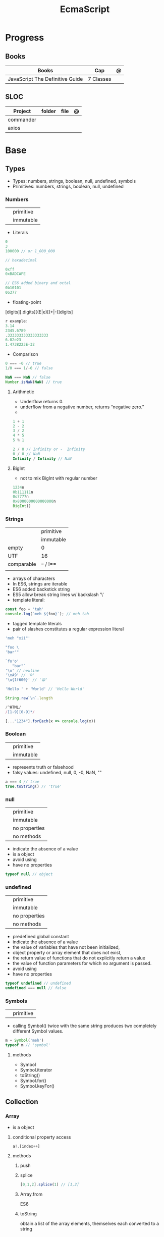 #+TITLE: EcmaScript

* Progress
** Books
| Books                           | Cap       | @ |
|---------------------------------+-----------+---|
| JavaScript The Definitive Guide | 7 Classes |   |
** SLOC
| Project   | folder | file | @ |
|-----------+--------+------+---|
| commander |        |      |   |
| axios     |        |      |   |

* Base
** Types
- Types: numbers, strings, boolean, null, undefined, symbols
- Primitives: numbers, strings, boolean, null, undefined

*** Numbers
|   |           |
|---+-----------|
|   | primitive |
|   | immutable |

- Literals
#+begin_src js
0
3
100000 // or 1_000_000

// hexadecimal

0xff
0xBADCAFE

// ES6 added binary and octal
0b10101
0o377
#+end_src

- floating-point
[digits][.digits][(E|e)[(+|-)]digits]

#+begin_src js
r example:
3.14
2345.6789
.333333333333333333
6.02e23
1.4738223E-32
#+end_src

- Comparison
#+begin_src javascript
0 === -0 // true
1/0 === 1/-0 // false

NaN === NaN // false
Number.isNaN(NaN) // true

#+end_src

**** Arithmetic
- Underflow returns 0.
- underflow from a negative number, returns “negative zero.”
-
#+begin_src js
1 + 1
2 - 2
3 / 2
4 * 5
5 % 1

2 / 0 // Infinity or -  Infinity
0 / 0 // NaN
Infinity / Infinity // NaN
#+end_src
**** BigInt
- not to mix BigInt with regular number

#+begin_src js
1234n
0b111111n
0o7777n
0x8000000000000000n
BigInt()
#+end_src
*** Strings
|            |           |
|------------+-----------|
|            | primitive |
|            | immutable |
| empty      | 0         |
| UTF        | 16        |
| comparable | === / !== |
|            |           |

- arrays of characters
- In ES6, strings are iterable
- ES6 added backstick string
- ES5 allow break string lines w/ backslash '\'
- template literal:
#+begin_src javascript
const foo = 'tah'
console.log(`meh ${foo}`); // meh tah
#+end_src

- tagged template literals
- pair of slashes constitutes a regular expression literal

#+begin_src js
'meh "xii"'

"foo \
'bar'"

`fo'o'
   "bar"`
'\n' // newline
'\xA9' // '©'
'\u{1f600}' // '😀'

'Hello ' + 'World' // 'Hello World'

String.raw`\n`.length

/^HTML/
/[1-9][0-9]*/

[..."1234"].forEach(x => console.log(x))
#+end_src
*** Boolean
|   |           |
|---+-----------|
|   | primitive |
|   | immutable |

- represents truth or falsehood
- falsy values: undefined, null, 0, -0, NaN, ""

#+begin_src js
a === 4 // true
true.toString() // 'true'
#+end_src

*** null
|   |               |
|---+---------------|
|   | primitive     |
|   | immutable     |
|   | no properties |
|   | no methods    |

- indicate the absence of a value
- is a object
- avoid using
- have no properties

#+begin_src js
typeof null // object

#+end_src
*** undefined
|   |               |
|---+---------------|
|   | primitive     |
|   | immutable     |
|   | no properties |
|   | no methods    |

- predefined global constant
- indicate the absence of a value
- the value of variables that have not been initialized,
- object property   or array element that does not exist,
- the return value of functions that do not explicitly return a value
- the value of function parameters for which no argument is passed.
- avoid using
- have no properties

#+begin_src js
typeof undefined // undefined
undefined === null // false
#+end_src

*** Symbols
|   |           |
|---+-----------|
|   | primitive |

- calling Symbol() twice with the same string produces two completely different Symbol values.

#+begin_src js
m = Symbol('meh')
typeof m // 'symbol'
#+end_src

**** methods
- Symbol
- Symbol.iterator
- toString()
- Symbol.for()
- Symbol.keyFor()
** Collection
*** Array
- is a object

**** conditional property access
#+begin_src js
a?.[index++]
#+end_src
**** methods
***** push
***** splice
#+begin_src javascript
[0,1,2].splice(1) // [1,2]
#+end_src
***** Array.from
ES6
***** toString
obtain a list of the array elements, themselves each converted to a string

*** Set
*** Map
** Operators
*** arithmethic
*** in
returns true if the specified property is in the specified object or its
prototype chain.
*** instance
 tests to see if the prototype property of a constructor appears anywhere in the
 prototype chain of an object. The return value is a boolean value.

- If the left-side operand ofinstanceof is not an object, instanceof returns false .
- If the righthand side is not a class of objects, it throws a TypeError .

#+begin_src js
let d = new Date();
d instanceof Date
d instanceof Object
d instanceof Number
let a = [1, 2, 3];
a instanceof Array
a instanceof Object
a instanceof RegExp

//Create a new object with the Date() constru
//=> true: d was created with Date()
//=> true: all objects are instances of Object
//=> false: d is not a Number object
//Create an array with array literal syntax
//=> true: a is an array
//=> true: all arrays are objects
//=> false: arrays are not regular expressions
#+end_src
*** miscellaneous
**** conditional operator (?:)
#+begin_src js
greeting = "hello " + (username ? username : "there");
#+end_src
**** typeof
- specifies the type of the operand.
#+begin_src js
(typeof value === "string") ? "'" + value + "'" : value.toString()
#+end_src
**** delete
- unary operator
- attempts to delete the object property or array element specified
- when a property is deleted, the property ceases to exist.
- expects its operand to be an lvalue
- in strict mode, delete raises a SyntaxError if its operand is an unqualified identifier

#+begin_src js
let o = { x: 1, y: 2};
delete o.x;

let a = [1,2,3];
delete a[2];

let o = {x: 1, y: 2};
delete o.x; // Delete one of the object properties; returns true.
typeof o.x;// Property does not exist; returns "undefined".
#+end_src
**** await
- only legal within functions that have been declared asynchronous with the async keyword.
- The value of the await operator is the fulfillment value of the Promise object.

**** First-Defined (??)
- short-circuiting
- irst operand is “nullish” (i.e., null or undefined ) that this operator evaluates and returns the second operand
#+begin_src js
let max = maxWidth ?? preferences.maxWidth ?? 500;
#+end_src
**** void
- unary operator
- evaluates its operand, then discards the value and returns undefined
**** comma (,)
- evaluates its left operand, evaluates its right operand, and then returns the value of the right operand
** Loops
*** while
*** do while
#+begin_src javascript
let number;
do {
number = prompt("Please enter a number between 0 and 100: ");
} while (!(number >= 0 && number < 100));
#+end_src
*** for
#+begin_src js
for (let i = 0; i < 10; i++) {
console.log(i);
}

let arr = [];
for (let i = 0; i < 100; i = i + 2) {
    arr.push(i);
}

let names = ["Chantal", "John", "Maxime", "Bobbi", "Jair"];
for (let i = 0; i < names.length; i ++){
    console.log(names[i]);
}

let names = ["Chantal", "John", "Maxime", "Bobbi", "Jair"];
for (let i = 0; i < names.length; i ++){
    if(names[i].startsWith("M")){
        delete names[i];
        continue;
    }
    names[i] = "hello " + names[i];
}
console.log(names);
#+end_src
*** for of
#+begin_src js
let car = {
    model: "Golf",
    make: "Volkswagen",
    year: 1999,
    color: "black",
};

for (let prop in car){
    console.log(car[prop]);
}

let arrKeys = Object.keys(car);
for(let i = 0; i < arrKeys.length; i++) {
    console.log(arrKeys[i] + ": " + car[arrKeys[i]]);
}
#+end_src
*** break

#+begin_src js
for (let i = 0; i < cars.length; i++) {
    if (cars[i].year >= 2020) {
        if (cars[i].color === "black") {
            console.log("I have found my new car:", cars[i]);
            break;
        }
    }
}
#+end_src
*** continue
#+begin_src js
let i = 1;
while (i < 50) {
    if (i % 2 === 0){
        continue;
    }
    console.log(i);
    i++;
}
#+end_src

#+begin_src js
for (let i = 0; i < groups.length; i++) {
    let matches = 0;
    for (let j = 0; j < groups[i].length; j++) {
        if(groups[i][j].startsWith("M")){
            matches++;
        } else {
            continue;
        }
        if (matches === 2){
            console.log("Found a group with two names starting with an M:");
            console.log(groups[i]);
            break;
        }
    }
}
#+end_src
*** labeled blocks
#+begin_src js
outer:
for (let group of groups) {
    inner:
    for (let member of group) {
        if (member.startsWith("M")) {
            console.log("found one starting with M:", member);
            break outer;
        }
    }
}
#+end_src

** Expressions
*** Logical Expression
**** or
#+begin_src js
let max = maxWidth || preferences.maxWidth || 500;
#+end_src
**** not
- unary operator
- invert the boolean value of its operand
- always returns true or fals

#+begin_src js
// DeMorgan's Laws
!(p && q) === (!p || !q) // => true: for all values of p and q
!(p || q) === (!p && !q) // => true: for all values of p and q
#+end_src
*** Assignment Expression
- left-side operand to be an lvalue

**** let
- default value is undefined if not assigned

#+begin_src js
let meh = 'foo'
let i, sum;
#+end_src
**** Const
- same as let
- must initialized at declaration
- attempt to change its value throws a TypeError
- is a convention to declare constants with all capital letters

#+begin_src js
const FOO = 'bar'
const H0 = 74;
const C = 299792.458;
const AU = 1.496E8;
#+end_src
**** var
- do not have block scope
- outside of a function body, it declares a global variable.
- legal to declare the same variable multiple times with var
#+begin_src js
var x;
var data = [], count = data.length;
for(var i = 0; i < count; i++) console.log(data[i]);
#+end_src
**** destructuring assignment
- The number of variables on the left of a destructuring assignment does not have to match the number of array elements on the right.
- Extra variables on the left are set to undefined , and extra values on the right are ignored.
- The list of variables on the left can include extra commas to skip certain values on the right:
- ... to collect all unused or remaining values into a single variable when destructuring an array, before the last variable name

#+begin_src js
let [x,y] = [1,2];
[x,y] = [x+1,y+1];

let [x,y] = [1]; // x == 1; y == undefined
[x,y] = [1,2,3]; // x == 1; y == 2
[,x,,y] = [1,2,3,4]; // x == 2; y == 4

let [x, ...y] = [1,2,3,4]; // y == [2,3,4]
let [a, [b, c]] = [1, [2,2.5], 3]; // a == 1; b == 2; c == 2.5

let transparent = {r: 0.0, g: 0.0, b: 0.0, a: 1.0}; // A RGBA color
let {r, g, b} = transparent; // r == 0.0; g == 0.0; b == 0.0

let points = [{x: 1, y: 2}, {x: 3, y: 4}];// An array of two point objects
let [{x: x1, y: y1}, {x: x2, y: y2}] = points; // destructured into 4 variables.
(x1 === 1 && y1 === 2 && x2 === 3 && y2 === 4) // => true

let points = { p1: [1,2], p2: [3,4] };// An object with 2 array props
let { p1: [x1, y1], p2: [x2, y2] } = points;// destructured into 4 vars
(x1 === 1 && y1 === 2 && x2 === 3 && y2 === 4) // => true
#+end_src
*** eval
**** indirect
#+begin_src js
eval
#+end_src
**** direct
#+begin_src js
eval()
#+end_src
**** strict eval
- local eval with a private variable environment.
- not allowed to overwrite the eval() function with a new value.
- not allowed to declare a variable, function, function parameter, or catch block parameter with the name “eval”
** Statements
*** Expression
#+begin_src js
greeting = "Hello " + name;
i *= 3;
#+end_src
*** block
- does not end with a semicolon
#+begin_src js
{
    x = Math.PI;
    cx = Math.cos(x);
    console.log("cos(π) = " + cx);
}
#+end_src
*** empty
- allows you to include no statements where one is expected.
#+begin_src js
;
#+end_src
*** conditionals
**** if
*** loops
**** while
**** do/while
**** for
**** for/await
**** for/of
- requires an iterable object
- ES6
- favor it for arrays

**** for/in
- works with any object after the in.
- loops through the property names of a specified object.
- If it evaluates to null or undefined , the interpreter skips the loop and moves on to the next statement.
- pre-ES6, may be a source of bugs with ES6 additions
*** with
runs a block of code as if the properties of a specified object were variables
in scope for that code.

- forbidden in strict mode, avoid using it whenever possible.
- creates a temporary scope with the properties of object as variables and then executes statement within that scope.
- const or let or var to declare a variable or constant within the body of a
  with statement, it creates an ordinary variable and does not define a new
  property within the specified object.

#+begin_src js
with (object)
    statement
#+end_src

#+begin_src js
let f = document.forms[0];
f.name.value = "";
f.address.value = "";
f.email.value = "";

with(document.forms[0]) {
// Access form elements directly here. For example:
  name.value = "";
  address.value = "";
  email.value = "";
}
#+end_src
*** debugger

** Objects
- mutable
- not comparable
- reference type
- parentheses can be omitted if no arguments are passed to the constructor
- unordered collection of properties
- inherits from prototype
- three property attributes(writable,enumerable,configurable)
- almost all objects have a prototype, but only a relatively small number of objects have a prototype property.
- In order to make an object iterable (so it can be used with a for/of loop), you must define a method with the symbolic name Symbol.iterator

*** Literal
is an expression that creates and initializes a new and distinct object
each time it is evaluated.

#+begin_src js
let empty = {};
let point = { x: 0, y: 0 };
let p2 = { x: point.x, y: point.y+1 };
let book = {
  "main title": "JavaScript",
  "sub-title": "The Definitive Guide",
  for: "all audiences",
  author: {
    firstname: "David",
    surname: "Flanagan"
  }
};

Object.create()
#+end_src

*** new
#+begin_src js
let o = new Object();
let a = new Array();
let d = new Date();
let r = new Map();
#+end_src

*** usage

#+begin_src js
let author = book.author; // Get the "author" property of the book.
let name = author.surname; // Get the "surname" property of the author.
let title = book["main title"]; // Get the "main title" property of the book.

let o = { x: 1 }, p = { x: 1 };
o === p // false

let x = o;
o == x // true

o.x = 2; // change value
o.y = 3; // add

let rectangle = {
    upperLeft: { x: 2, y: 2 },
    lowerRight: { x: 4, y: 5 }
};

o =  new Object()
o =  new Object // same
o.x = 'meh' // {x: 'meh'}

let author = book.author; // Get the "author" property of the book.
let name = author.surname; // Get the "surname" property of the author.
let title = book["main title"]; // Get the "main title" property of the book.

book.edition = 7; // Create an "edition" property of book.
book["main title"] = "ECMAScript"; // Change the "main title" property.

o = {...defaults, ...o};
#+end_src

*** Global Object
- the properties of this object are the globally defined identifiers that are available to a JavaScript program.
- global constants like undefined , Infinity , and NaN
- global functions like isNaN() , parseInt(), and eval()
- constructor functions like Date() , RegExp() , String() , Object() , and Array()
- global objects like Math and JSON
**** properties
- global
- globalThis
*** query and set
- not an error to query a property that does not exist
- It is an error, however, to attempt to query a property of an object that does not exist.
- Attempting to set a property on null or undefined also causes a TypeError.
- In strict mode, a TypeError is thrown whenever an attempt to set a property fails.

#+begin_src js
let unitcircle = { r: 1 };
let c = Object.create(unitcircle);
c.x = 1; c.y = 1;
c.r = 2;
unitcircle.r
#+end_src

query w/ guard anti-undefined

#+begin_src js
let surname = undefined;
if (book) {
    if (book.author) {
        surname = book.author.surname;
    }
}

// A concise and idiomatic alternative to get surname or null or undefined
surname = book && book.author && book.author.surname;

let surname = book?.author?.surname;
#+end_src
*** extend

ES6 - Shorthand Properties

#+begin_src js
let x = 1,
  y = 2;
let o = {
  x: x,
  y: y,
};

// ES6

let x = 1, y = 2;
let o = { x, y };
o.x + o.y // => 3
#+end_src

Computed Property Names

#+begin_src js
const PROPERTY_NAME = "p1";
function computePropertyName() { return "p" + 2; }

let o = {};
o[PROPERTY_NAME] = 1;
o[computePropertyName()] = 2;

const PROPERTY_NAME = 'p1';
function computePropertyName() {
  return 'p' + 2;
}

let p = {
  [PROPERTY_NAME]: 1,
  [computePropertyName()]: 2,
};

p.p1 + p.p2; // => 3
#+end_src

*Symbols as Property Names*
- In ES6 and later, property names can be strings or symbols.

#+begin_src js
const extension = Symbol('my extension symbol');
let o = {
  [extension]: {
    /* extension data stored in this object */
  },
};
o[extension].x = 0; // This won't conflict with other properties of o
#+end_src

*Spread Operator*

#+begin_src js
let position = { x: 0, y: 0 };
let dimensions = { width: 100, height: 75 };
let rect = { ...position, ...dimensions };
rect.x + rect.y + rect.width + rect.height // => 175

let o = { x: 1 };
let p = { x: 0, ...o };
p.x // => 1: the value from object o overrides the initial value
let q = { ...o, x: 2 };
q.x // => 2: the value 2 overrides the previous value from o.
#+end_src

*Shorthand Methods*

pre-ES6

#+begin_src js
let square = {
  area: function () {
    return this.side * this.side;
  },
  side: 10,
};
square.area(); // => 100
#+end_src

ES6
- function keyword and the colon can be omitted
- can also use string literals and computed property names

#+begin_src js
let square = {
  area() {
    return this.side * this.side;
  },
  side: 10,
};
square.area(); // => 100

const METHOD_NAME = 'm';
const symbol = Symbol();
let weirdMethods = {
  'method With Spaces'(x) {
    return x + 1;
  },
  [METHOD_NAME](x) {
    return x + 2;
  },
  [symbol](x) {
    return x + 3;
  },
};
weirdMethods['method With Spaces'](1); // => 2
weirdMethods[METHOD_NAME](1); // => 3
weirdMethods[symbol](1); // => 4
#+end_src

*Property Getters and Setters*

- queries the value of an accessor property, JavaScript invokes the getter method (passing no arguments)
- if it has only a getter method, it is a read-only property.
- if it has only a setter method, it is a write-only property

#+begin_src js
let o = {
  // An ordinary data property
  dataProp: value,

  // An accessor property defined as a pair of functions.
  get accessorProp() {
    return this.dataProp;
  },
  set accessorProp(value) {
    this.dataProp = value;
  },
};
#+end_src

#+begin_src js
let p = {
  // x and y are regular read-write data properties.
  x: 1.0,
  y: 1.0,

  // r is a read-write accessor property with getter and setter.
  // Don't forget to put a comma after accessor methods.
  get r() {
    return Math.hypot(this.x, this.y);
  },
  set r(newvalue) {
    let oldvalue = Math.hypot(this.x, this.y);
    let ratio = newvalue / oldvalue;
    this.x *= ratio;
    this.y *= ratio;
  },

  // theta is a read-only accessor property with getter only.
  get theta() {
    return Math.atan2(this.y, this.x);
  },
};
p.r; // => Math.SQRT2
p.theta; // => Math.PI / 4

let q = Object.create(p); // A new object that inherits getters and setters
q.x = 3; q.y = 4; // Create q's own data properties
q.r // => 5: the inherited accessor properties work
q.theta // => Math.atan2(4, 3)
#+end_src

Other reasons to use accessor properties include sanity checking of property
writes and returning different values on each property read

#+begin_src js

// This object generates strictly increasing serial numbers
const serialnum = {
  // This data property holds the next serial number.
  // The _ in the property name hints that it is for internal use only.
  _n: 0,
  // Return the current value and increment it
  get next() {
    return this._n++;
  },
  // Set a new value of n, but only if it is larger than current
  set next(n) {
    if (n > this._n) this._n = n;
    else throw new Error('serial number can only be set to a larger value');
  },
};

serialnum.next = 10; // Set the starting serial number
serialnum.next; // => 10
serialnum.next; // => 11: different value each time we get next
#+end_src

#+begin_src js
// This object has accessor properties that return random numbers.
// The expression "random.octet", for example, yields a random number
// between 0 and 255 each time it is evaluated.
const random = {
  get octet() {
    return Math.floor(Math.random() * 256);
  },
  get uint16() {
    return Math.floor(Math.random() * 65536);
  },
  get int16() {
    return Math.floor(Math.random() * 65536) - 32768;
  },
};
#+end_src

*** delete
- only deletes own properties, not inherited ones.
- To delete an inherited property, you must delete it from the prototype object in which it is defined.
  Doing this affects every object that inherits from that prototype
- evaluates to true if the delete succeeded or if the delete had no effect (such as deleting a nonexistent property)
- evaluates to true when used (meaninglessly) with an expression that is not a property access expression
- does not remove properties that have a configurable attribute of false .
- In strict mode, delete raises a SyntaxError if its operand is an unqualified identifier like x ,
  and you have to be explicit about the property access
- in non-strict mode, can omit the reference to the global object and simply follow the delete operator with the property name:
#+begin_src js
let o = {x: 1}; // o has own property x and inherits property toString
delete o.x // => true: deletes property x
delete o.x // => true: does nothing (x doesn't exist) but true anyway
delete o.toString // => true: does nothing (toString isn't an own property)
delete 1 // => true: nonsense, but true anyway


// In strict mode, all these deletions throw TypeError instead of returning false
delete Object.prototype // => false: property is non-configurable
var x = 1; // Declare a global variable
delete globalThis.x // => false: can't delete this property
function f() {} // Declare a global function
delete globalThis.f // => false: can't delete this property either
#+end_src

*** testing properties
- strings or symbols as property names
- propertyIsEnumerable() returns true only if the named property is an own property and its enumerable attribute is true.
- in can distinguish between properties that do not exist and properties that exist but have been set to undefined.

#+begin_src js
let o = { x: 1 };
"x" in o // => true: o has an own property "x"
"y" in o // => false: o doesn't have a property "y"
"toString" in o // => true: o inherits a toString property


let o = { x: 1 };
o.hasOwnProperty("x") // => true: o has an own property x
o.hasOwnProperty("y") // => false: o doesn't have a property y
o.hasOwnProperty("toString") // => false: toString is an inherited property

let o = { x: 1 };
o.propertyIsEnumerable("x") // => true: o has an own enumerable property x

o.propertyIsEnumerable("toString") // => false: not an own property
Object.prototype.propertyIsEnumerable("toString") // => false: not enumerable

let o = { x: 1 };
o.x !== undefined
// => true: o has a property x
o.y !== undefined
// => false: o doesn't have a property y
o.toString !== undefined // => true: o inherits a toString property


let o = { x: undefined };
o.x !== undefined
o.y !== undefined
"x" in o
"y" in o
delete o.x;
"x" in o
// Property is explicitly set to undefined
// => false: property exists but is undefined
// => false: property doesn't even exist
// => true: the property exists
// => false: the property doesn't exist
// Delete the property x
// => false: it doesn't exist anymore







#+end_src

*** conditional property access
- guard against errors
#+begin_src js
let a = { b: null };
a.b?.c.d // => undefined
#+end_src
*** methods
**** Object.values
#+begin_src js
let sum = 0;
for(let v of Object.values(o)) {
sum += v;
}
sum // => 6
#+end_src
**** Object.seal
**** toString
- takes no arguments

#+begin_src js
let s = { x: 1, y: 1 }.toString();
// s == "[object Object]"

let point = {
  x: 1,
  y: 2,
  toString: function () {
    return `(${this.x}, ${this.y})`;
  },
};
String(point);
// => "(1, 2)": toString() is used for string conversions
#+end_src
**** toLocaleString
- return a localized string representation of the object

#+begin_src js
let point = {
  x: 1000,
  y: 2000,
  toString: function () {
    return `(${this.x}, ${this.y})`;
  },
  toLocaleString: function () {
    return `(${this.x.toLocaleString()}, ${this.y.toLocaleString()})`;
  },
};
point.toString(); // => "(1000, 2000)"
point.toLocaleString(); // => "(1,000, 2,000)": note thousands separators
#+end_src
**** valueOf
to convert an object to some primitive type other than a string, typically, a number.

- called automatically if an object is used in a context where a primitive value is required.
- defining valueOf() to convert to numbers allows objects to be compared with < and >

#+begin_src js
let point = {
  x: 3,
  y: 4,
  valueOf: function () {
    return Math.hypot(this.x, this.y);
  },
};
Number(point); // => 5: valueOf() is used for conversions to numbers
point > 4; // => true
point > 5; // => false
point < 6; // => true
#+end_src
**** toJSON
JSON.stringify() method (see §6.8) looks for a toJSON() method on any object it is asked to serialize.

#+begin_src js
let point = {
  x: 1,
  y: 2,
  toString: function () {
    return `(${this.x}, ${this.y})`;
  },
  toJSON: function () {
    return this.toString();
  },
};
JSON.stringify([point]); // => '["(1, 2)"]'

#+end_src
**** Object.freeze
**** __proto__
#+begin_src js
o1.__proto__ // { x: 1, y: 2 }
#+end_src
**** Object.assign
**** Object.keys
#+begin_src js
let o = { x: 1, y: 2, z: 3 };
let keys = "";
for(let k of Object.keys(o)) {
keys += k;
}
keys // => "xyz"
#+end_src
**** Object.entries
#+begin_src js
let pairs = "";
for(let [k, v] of Object.entries(o)) {
pairs += k + v;
}
pairs // => "x1y2z3"
#+end_src
**** Object.create()
- passing null to create a new object the newly created object will not inherit anything.
- create an empty object by passing a Object.prototype
- also takes an optional second argument that describes the properties of the new object.

#+begin_src js
let o1 = Object.create({x: 1, y: 2});
o1.x + o1.y

let o2 = Object.create(null); // o2 inherits no props or methods.
o2.toString() // Uncaught TypeError: o2.toString is not a function

let o3 = Object.create(Object.prototype); // empty object  like {} or new Object().

let o = { x: "don't change this value" };
library.function(Object.create(o)); // Guard against accidental modifications
#+end_src

*** prototypes
#+begin_src js
Object.prototype
#+end_src
** Functions
- is an object
- obtain the source code for the function
- var is function-scope
- let is blocked-scoped
- calling a function with more arguments than parameters, nothing will happen.

#+begin_src js
function meh() { return 'meh' }
meh // [Function: meh]
meh() // 'meh'

function sayHello() {
    let you = prompt("What's your name? ");
    console.log("Hello", you + "!");
}
#+end_src

#+begin_src js
let varContainingFunction = function() {
    let varInFunction = "I'm in a function.";
    console.log("hi there!", varInFunction);
};
varContainingFunction();
#+end_src

*** Template tag functions

*** recursive
#+begin_src js
function getRecursive(nr) {
    console.log(nr);
    getRecursive(--nr);
}
getRecursive(3);
#+end_src

*** nested functions
#+begin_src js
function doOuterFunctionStuff(nr) {
    doInnerFunctionStuff(nr);
    function doInnerFunctionStuff(x) {
        let z = 10;
    }
    console.log("Not accessible:", z);
}
doOuterFunctionStuff(2);
#+end_src

*** IIFE
#+begin_src js
(()=>{
    console.log("run right away");
})();
#+end_src
*** arrow function
#+begin_src js
let sayHi = () => console.log("hi");
let addTwoNumbers = (x, y) => console.log(x + y);
const arr = ["squirrel", "alpaca", "buddy"];
arr.forEach(e => console.log(e));
#+end_src
*** parameter w/ spread operator
#+begin_src js
function addFourNumbers(x, y, z, a) {
    console.log(x + y + z + a);
}
let arr = [5, 9];
let arr2 = [6, 7];
addFourNumbers(...arr, ...arr2); // addFourNumbers(5, 9, 6, 7);
#+end_src
*** Anonymous functions
#+begin_src js
let functionVariable = function () {
    console.log("Not so secret though.");
};
#+end_src
*** Function callbacks
#+begin_src js
function doFlexibleStuff(executeStuff) {
    executeStuff();
    console.log("Inside doFlexibleStuffFunction.");
}
#+end_src
*** rest parameter
#+begin_src js
function someFunction(param1, ...param2) {
console.log(param1, param2);
}
someFunction("hi", "there!", "How are you?");
#+end_src
*** return values
#+begin_src js
function addTwoNumbers(x, y) {
    return x + y;
}

// or arrow version
let addTwoNumbers = (x, y) => x + y;
#+end_src
*** default parameter
#+begin_src js
function addTwoNumbers(x = 2, y = 3) {
    console.log(x + y);
}
#+end_src
*** rest operator
catches any number of remaining function parameters into an array

#+begin_src js
this.emit('eventName', data1, data2);
#+end_src
#+end_src
*** Conditional Invocation
- if the expression to the left of the ?. evaluates to null or undefined , then
  the entire invocation expression evaluates to undefined and no exception is
  thrown.
- if the value to the left of ?. is null or undefined , then none of the
  argument expressions within the parentheses are evaluated
#+begin_src js
function square(x, log) {
    log?.(x);
    return x * x;
}
#+end_src
*** yield
- only in ES6 generator functions
** Class
#+begin_src js
class Person {
    constructor(firstname, lastname) {
        this.firstname = firstname;
        this.lastname = lastname;
    }
    greet() {
        console.log("Hi there!");
    }
    compliment(name, object) {
        return "That's a wonderful " + object + ", " + name;
    }
}

let p = new Person("Maaike", "van Putten");
p.greet();
#+end_src
*** private properties
#+begin_src js
class Person {
    #firstname;
    #lastname;

    constructor(firstname, lastname) {
        this.#firstname = firstname;
        this.#lastname = lastname;
    }
}

#+end_src
*** getter/setter
#+begin_src js
class Person {
    #firstname;
    #lastname;
    constructor(firstname, lastname) {
        this.#firstname = firstname;
        this.#lastname = lastname;
    }
    get firstname() {
        return this.#firstname;
    }
    set firstname(firstname) {
        this.#firstname = firstname;
    }
    get lastname() {
        return this.#lastname;
    }
    set lastname(lastname) {
        this.#lastname = lastname;
    }
}
#+end_src
*** inheritance
#+begin_src js
class Vehicle {
    constructor(color, currentSpeed, maxSpeed) {
        this.color = color;
        this.currentSpeed = currentSpeed;
        this.maxSpeed = maxSpeed;
    }
    move() {
        console.log("moving at", this.currentSpeed);
    }
    accelerate(amount) {
        this.currentSpeed += amount;
    }
}

class Motorcycle extends Vehicle {
    constructor(color, currentSpeed, maxSpeed, fuel) {
        super(color, currentSpeed, maxSpeed);
        this.fuel = fuel;
    }
    doWheelie() {
        console.log("Driving on one wheel!");
    }
}
#+end_src
*** prototype
- When nothing is specified when creating a class, the objects inherit from the Object.prototype prototype.
** Commentary
*** one-line
#+begin_src javascript
// meh
#+end_src

*** multi-line
#+begin_src js
/*
{
  command: ,
    aliases: ,
  desc: ,
    handler: (argv) => { cmds.(argv.package) }
}
*/
const a = '2'
#+end_src
** Errors
*** throw

#+begin_src js
throw expression;
#+end_src
*** Error
**** new
#+begin_src js
e = new Error('Oooops!')
#+end_src

#+begin_src js
function CustomError(foo, message, fileName, lineNumber) {
  var instance = new Error(message, fileName, lineNumber);
  instance.name = 'CustomError';
  instance.foo = foo;
  Object.setPrototypeOf(instance, Object.getPrototypeOf(this));
  if (Error.captureStackTrace) {
    Error.captureStackTrace(instance, CustomError);
  }
  return instance;
}

CustomError.prototype = Object.create(Error.prototype, {
  constructor: {
    value: Error,
    enumerable: false,
    writable: true,
    configurable: true
  }
});

if (Object.setPrototypeOf){
  Object.setPrototypeOf(CustomError, Error);
} else {
  CustomError.__proto__ = Error;
}

try {
  throw new CustomError('baz', 'bazMessage');
} catch(e){
  console.error(e.name); //CustomError
  console.error(e.foo); //baz
  console.error(e.message); //bazMessage
}
#+end_src
**** properties
***** stack
a multi-line string that contains a stack trace of the JavaScript call stack at
the moment that the Error object was created.
***** name
#+begin_src js
try {
  throw new Error('Oooops!');
} catch (e) {
  console.log(e.name + ': ' + e.message);
}
#+end_src
***** message
#+begin_src js
try {
  throw new Error('Oooops!');
} catch (e) {
  console.log(e.name + ': ' + e.message);
}
#+end_src
**** methods
***** toString
returns the value of the
name property followed by a colon and space and the value of the message property
**** Subclasses
***** EvalError
***** RangeError
***** ReferenceError
***** SyntaxError
***** TypeError
***** URIError
**** Examples
#+begin_src js
class HTTPError extends Error {
  constructor(status, statusText, url) {
    super(`${status} ${statusText}: ${url}`)
    this.status = status
    this.statusText = statusText
    this.url = url
  }
  get name() {
    return 'HTTPError'
  }
}
#+end_src
*** exceptions
exceptions are thrown whenever a runtime error occurs and whenever the program
explicitly throws one using the throw statement.
*** try/catch/finally
- catch and finaly are optional but one must be present
- variable in catch
- value associated with the exception (an Error object, for example) is assigned to this parameter.

#+begin_src js
try {
    let n = Number(prompt("Please enter a positive integer", ""));
    let f = factorial(n);

    alert(n + "! = " + f);
}
catch (ex) { alert(ex); }
#+end_src
Simulate *for* in a *while* w/ the aid of try/catch
#+begin_src js
// Simulate for(initialize ; test ;increment ) body;
initialize ;
while( test ) {
try { body ; }
finally { increment ; }
}
#+end_src

Bare catch
#+begin_src js
function parseJSON(s) {
try {
return JSON.parse(s);
} catch {
// Something went wrong but we don't care what it was
return undefined;
}
}
#+end_src
** Modes
*** Strict mode
- attempt to use an undeclared variable gets a reference error
- ES5 directive
- can appear only at the start of a script or at the start of a function body
- scope where is set get strict: global, function, module, class

#+begin_src js
"use strict";
#+end_src
*** Non-stric
- attempt to use an undeclared variable ends up creating a new global variable.


Asynchronous Control Flow Patterns with Promises and Async Await

* DOM
insertAdjacentHTML

#+begin_src js
insertAdjacentHTML(position, text)
#+end_src


insertAdjacentElement

#+begin_src js
insertAdjacentElement(position, element)
#+end_src

insertAdjacentText

#+begin_src js
insertAdjacentText(position, text)
#+end_src

* Concepts
** Hoisting
** Import/Export
*** AMD
Asynchronous Module Definition

- imports modules asynchronously (hence the name).
- is made for frontend (when it was proposed) (while CJS backend).
- syntax is less intuitive than CJS. I think of AMD as the exact opposite sibling of CJS.


#+begin_src js
define(['dep1', 'dep2'], function (dep1, dep2) {
    //Define the module value by returning a value.
    return function () {};
});
#+end_src

#+begin_src js
// "simplified CommonJS wrapping" https://requirejs.org/docs/whyamd.html
define(function (require) {
    var dep1 = require('dep1'),
        dep2 = require('dep2');
    return function () {};
});
#+end_src

*** UMD
Universal Module Definition

- Works on front and back end (hence the name universal).
- Unlike CJS or AMD, UMD is more like a pattern to configure several module systems. Check here for more patterns.
- UMD is usually used as a fallback module when using bundler like Rollup/ Webpack


#+begin_src js
(function (root, factory) {
    if (typeof define === "function" && define.amd) {
        define(["jquery", "underscore"], factory);
    } else if (typeof exports === "object") {
        module.exports = factory(require("jquery"), require("underscore"));
    } else {
        root.Requester = factory(root.$, root._);
    }
}(this, function ($, _) {
    // this is where I defined my module implementation

    var Requester = { // ... };

    return Requester;
}));
#+end_src

*** CJS
- Some of you may immediately recognize CJS syntax from node. That's because node uses CJS module format.
- CJS imports module synchronously.
- You can import from a library node_modules or local dir. Either by const
  myLocalModule = require('./some/local/file.js') or var React =
  require('react'); works.
- When CJS imports, it will give you a copy of the imported object.
- CJS will not work in the browser. It will have to be transpiled and bundled.

#+begin_src js
//importing
const doSomething = require('./doSomething.js');

//exporting
module.exports = function doSomething(n) {
  // do something
}

#+end_src
*** ESM
** Transpiling
 a portmanteau of /trans/lating and /com/piling

* Library
** Numbers
- do not accept BigInt

#+begin_src js
Number.NEGATIVE_INFINITY
-Number.MAX_VALUE * 2
Number.NaN
Number.MIN_VALUE/2
-Number.MIN_VALUE/2
Number.parseInt()
Number.parseFloat()
Number.isNaN(x)
Number.isFinite(x)
Number.isInteger(x)
Number.isSafeInteger(x)
Number.MIN_SAFE_INTEGER
Number.MAX_SAFE_INTEGER
Number.EPSILON
#+end_src
** RegExp
- constructor function
*** Date
** Error
- constructor function
** Date
- constructor function
** JSON
- Objects, arrays, strings, finite numbers, true , false , and null are supported and can be serialized and restored.
- NaN , Infinity , and -Infinity are serialized to null

#+begin_src js
let o = {x: 1, y: {z: [false, null, ""]}}; // Define a test object
let s = JSON.stringify(o); // s == '{"x":1,"y":{"z":[false,null,""]}}'
let p = JSON.parse(s); // p == {x: 1, y: {z: [false, null, ""]}}
#+end_src
*** JSON.stringify
*** JSON.parse
* Jobs
** Globo senior
Como será seu dia a dia:

    ﻿Escrever código limpo, de fácil manutenção, utilizando as melhores práticas de desenvolvimento de software;
    Procurar sempre criar para os produtos Globo a melhor experiência de uso para o usuário final;
    Atuar como um team-player, comprometendo-se com os objetivos do time e trabalhando em harmonia com todos;
    Estar sempre crescendo e se desenvolvendo tecnicamente e profissionalmente;
    Participar de times geograficamente distribuídos.


Requisitos e qualificações

Do que você precisa:

    Ter habilidades em algoritmos e estruturas de dados;
    Conhecimento em engenharia de software, como princípios, boas práticas e padrões de arquitetura;
    Experiência com desenvolvimento de aplicações escaláveis;
    Vivência com as seguintes tecnologias: Node.js, Express, Restful API, Javascript, Vue, Sequelize, Docker, Ferramentas CleanCode.;
    Prática com as ferramentas de versionamento (como GIT, SVN, etc.);
    Conhecimento em bancos de dados relacional e não-relacional (MySQL, SQL, MongoDB, etc);
    Vivência com metodologias ágeis.


﻿Conhecimentos que te destacam:

    ﻿Experiência com Cloud, como Azure e Google Cloud Platform;
    Experiência com testes;
    Experiência com Typescript.
